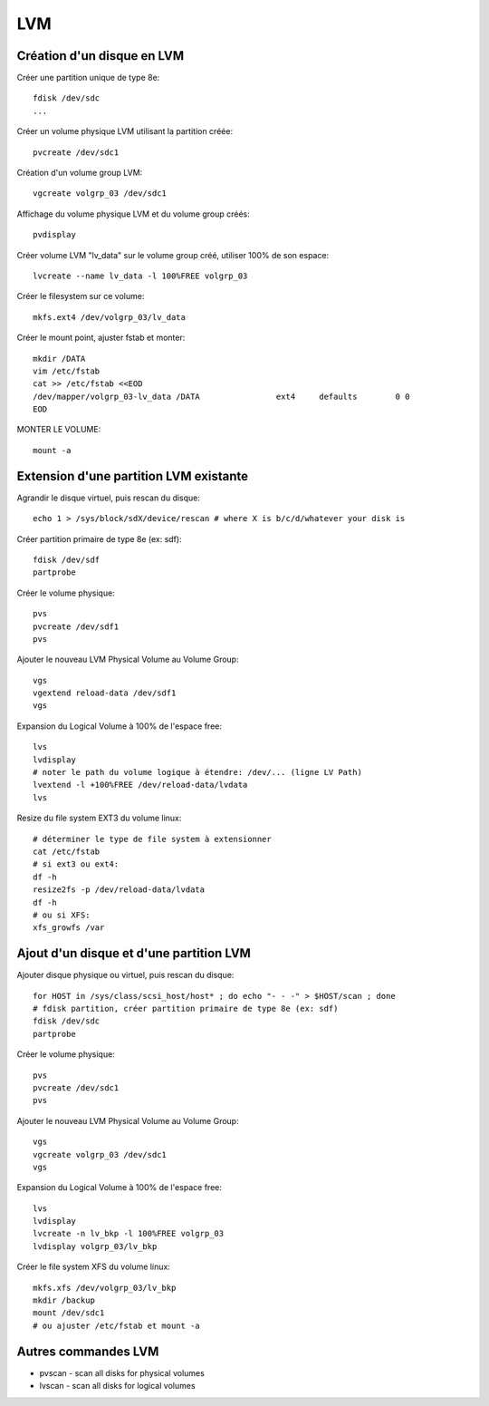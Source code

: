 LVM
===

Création d'un disque en LVM
---------------------------

Créer une partition unique de type 8e::

   fdisk /dev/sdc
   ...

Créer un volume physique LVM utilisant la partition créée::

   pvcreate /dev/sdc1

Création d'un volume group LVM::

   vgcreate volgrp_03 /dev/sdc1

Affichage du volume physique LVM et du volume group créés::

   pvdisplay

Créer volume LVM "lv_data" sur le volume group créé, utiliser 100% de son espace::

   lvcreate --name lv_data -l 100%FREE volgrp_03

Créer le filesystem sur ce volume::

   mkfs.ext4 /dev/volgrp_03/lv_data

Créer le mount point, ajuster fstab et monter::

   mkdir /DATA
   vim /etc/fstab
   cat >> /etc/fstab <<EOD
   /dev/mapper/volgrp_03-lv_data /DATA                ext4     defaults        0 0
   EOD
   
MONTER LE VOLUME::

   mount -a


Extension d'une partition LVM existante
---------------------------------------

Agrandir le disque virtuel, puis rescan du disque::

   echo 1 > /sys/block/sdX/device/rescan # where X is b/c/d/whatever your disk is
   
Créer partition primaire de type 8e (ex: sdf)::

   fdisk /dev/sdf
   partprobe

Créer le volume physique::

   pvs
   pvcreate /dev/sdf1
   pvs

Ajouter le nouveau LVM Physical Volume au Volume Group::

   vgs
   vgextend reload-data /dev/sdf1
   vgs

Expansion du Logical Volume à 100% de l'espace free::

   lvs
   lvdisplay
   # noter le path du volume logique à étendre: /dev/... (ligne LV Path)
   lvextend -l +100%FREE /dev/reload-data/lvdata
   lvs

Resize du file system EXT3 du volume linux::

   # déterminer le type de file system à extensionner
   cat /etc/fstab
   # si ext3 ou ext4:
   df -h
   resize2fs -p /dev/reload-data/lvdata
   df -h
   # ou si XFS:
   xfs_growfs /var


Ajout d'un disque et d'une partition LVM
----------------------------------------

Ajouter disque physique ou virtuel, puis rescan du disque::

   for HOST in /sys/class/scsi_host/host* ; do echo "- - -" > $HOST/scan ; done
   # fdisk partition, créer partition primaire de type 8e (ex: sdf)
   fdisk /dev/sdc
   partprobe

Créer le volume physique::

   pvs
   pvcreate /dev/sdc1
   pvs

Ajouter le nouveau LVM Physical Volume au Volume Group::

   vgs
   vgcreate volgrp_03 /dev/sdc1
   vgs

Expansion du Logical Volume à 100% de l'espace free::

   lvs
   lvdisplay
   lvcreate -n lv_bkp -l 100%FREE volgrp_03
   lvdisplay volgrp_03/lv_bkp

Créer le file system XFS du volume linux::

   mkfs.xfs /dev/volgrp_03/lv_bkp
   mkdir /backup
   mount /dev/sdc1
   # ou ajuster /etc/fstab et mount -a

Autres commandes LVM
--------------------

* pvscan - scan all disks for physical volumes
* lvscan - scan all disks for logical volumes


